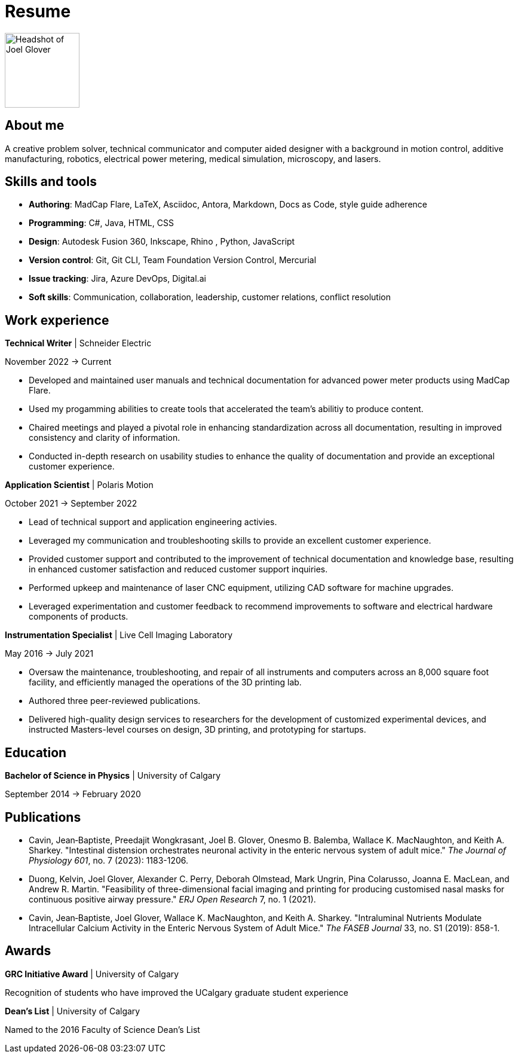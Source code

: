 = Resume

image:HS-Circ-25DPI.png[alt= Headshot of Joel Glover, 125, float=right] 

== About me

[sidebar]
A creative problem solver, technical communicator and computer aided designer with a background in motion control, additive manufacturing, robotics, electrical power metering, medical simulation, microscopy, and lasers.

== Skills and tools

* *Authoring*: MadCap Flare, LaTeX, Asciidoc, Antora, Markdown, Docs as Code, style guide adherence
* *Programming*: C#, Java, HTML, CSS 
* *Design*: Autodesk Fusion 360, Inkscape, Rhino
, Python, JavaScript
* *Version control*: Git, Git CLI, Team Foundation Version Control, Mercurial
* *Issue tracking*: Jira, Azure DevOps, Digital.ai
* *Soft skills*: Communication, collaboration, leadership, customer relations, conflict resolution


== Work experience

*Technical Writer* | Schneider Electric

November 2022 -> Current

* Developed and maintained user manuals and technical documentation for advanced power meter products using MadCap Flare.
* Used my progamming abilities to create tools that accelerated the team's abilitiy to produce content.
* Chaired meetings and played a pivotal role in enhancing standardization across all documentation, resulting in improved consistency and clarity of information.
* Conducted in-depth research on usability studies to enhance the quality of documentation and provide an exceptional customer experience.



*Application Scientist* | Polaris Motion

October 2021 -> September 2022

* Lead of technical support and application
engineering activies.
* Leveraged my communication and troubleshooting skills to provide an excellent customer experience.
* Provided customer support and contributed to the improvement of technical documentation and knowledge base, resulting in enhanced customer satisfaction and reduced customer support inquiries.
* Performed upkeep and maintenance of laser CNC equipment, utilizing CAD software for machine upgrades.
* Leveraged experimentation and customer feedback to recommend improvements to software and electrical hardware components of products.

*Instrumentation Specialist* | Live Cell Imaging Laboratory

May 2016 -> July 2021

* Oversaw the maintenance, troubleshooting, and repair of all instruments and computers across an 8,000 square foot facility, and efficiently managed the operations of the 3D printing lab.
* Authored three peer-reviewed publications.
* Delivered high-quality design services to researchers for the development of customized experimental devices, and instructed Masters-level courses on design, 3D printing, and prototyping for startups.

== Education
**Bachelor of Science in Physics** | University of Calgary

September 2014 -> February 2020

== Publications

* Cavin, Jean‐Baptiste, Preedajit Wongkrasant, Joel B. Glover, Onesmo B. Balemba, Wallace K. MacNaughton, and Keith A. Sharkey. "Intestinal distension orchestrates neuronal activity in the enteric nervous system of adult mice." _The Journal of Physiology 601_, no. 7 (2023): 1183-1206.

* Duong, Kelvin, Joel Glover, Alexander C. Perry, Deborah Olmstead, Mark Ungrin, Pina Colarusso, Joanna E. MacLean, and Andrew R. Martin. "Feasibility of three-dimensional facial imaging and printing for producing customised nasal masks for continuous positive airway pressure." _ERJ Open Research_ 7, no. 1 (2021).

* Cavin, Jean‐Baptiste, Joel Glover, Wallace K. MacNaughton, and Keith A. Sharkey. "Intraluminal Nutrients Modulate Intracellular Calcium Activity in the Enteric Nervous System of Adult Mice." _The FASEB Journal_ 33, no. S1 (2019): 858-1.


== Awards

*GRC Initiative Award* | University of Calgary

Recognition of students who have improved the UCalgary graduate student experience

*Dean's List* | University of Calgary
 
Named to the 2016 Faculty of Science Dean's List
